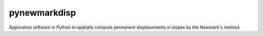 =============
pynewmarkdisp
=============

.. image:: https://img.shields.io/badge/Made%20with-Python3-brightgreen.svg
        :target: https://www.python.org/
        :alt: made-with-python

.. image:: https://img.shields.io/pypi/v/pynewmarkdisp.svg
        :target: https://pypi.python.org/pypi/pynewmarkdisp

.. image:: https://img.shields.io/badge/License-BSD%202--Clause-brightgreen.svg
        :target: https://github.com/eamontoyaa/pynewmarkdisp/blob/master/LICENSE
        :alt: License

Application software in Python to spatially compute permanent displacements in slopes by the Newmark's method.
